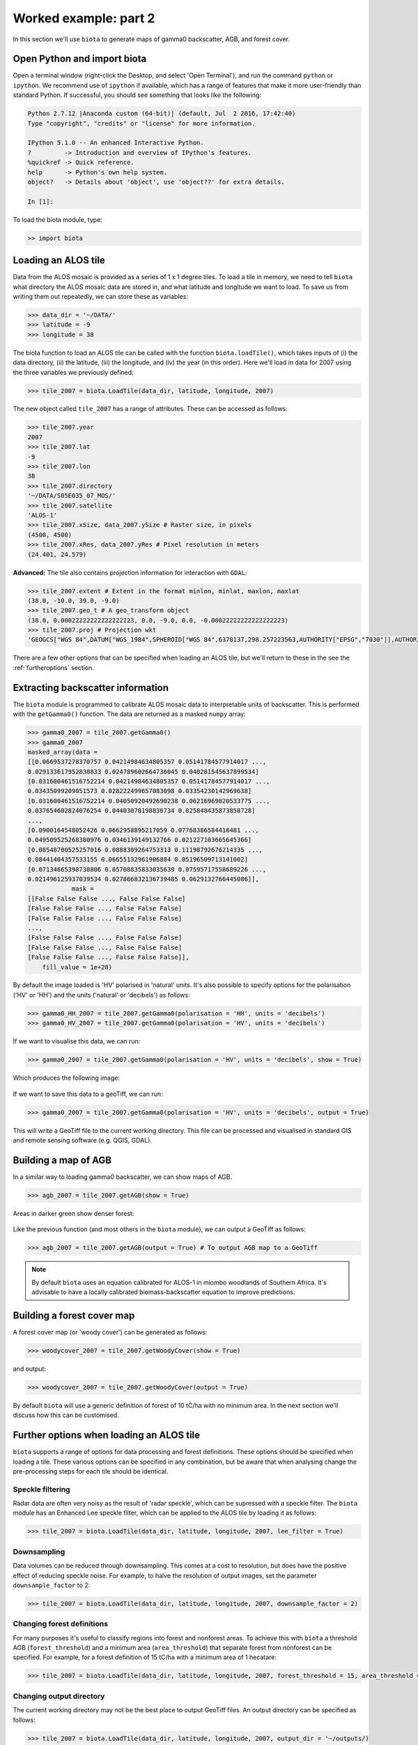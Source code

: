 Worked example: part 2
======================

In this section we'll use ``biota`` to generate maps of gamma0 backscatter, AGB, and forest cover.

Open Python and import biota
----------------------------

Open a terminal window (right-click the Desktop, and select 'Open Terminal'), and run the command ``python`` or ``ipython``. We recommend use of ``ipython`` if available, which has a range of features that make it more user-friendly than standard Python. If successful, you should see something that looks like the following:

.. code-block::
    
    Python 2.7.12 |Anaconda custom (64-bit)| (default, Jul  2 2016, 17:42:40) 
    Type "copyright", "credits" or "license" for more information.

    IPython 5.1.0 -- An enhanced Interactive Python.
    ?         -> Introduction and overview of IPython's features.
    %quickref -> Quick reference.
    help      -> Python's own help system.
    object?   -> Details about 'object', use 'object??' for extra details.

    In [1]: 

To load the biota module, type:

.. code-block:: python
    
    >> import biota

Loading an ALOS tile
--------------------

Data from the ALOS mosaic is provided as a series of 1 x 1 degree tiles. To load a tile in memory, we need to tell ``biota`` what directory the ALOS mosaic data are stored in, and what latitude and longitude we want to load. To save us from writing them out repeatedly, we can store these as variables:

.. code-block:: python
    
    >>> data_dir = '~/DATA/'
    >>> latitude = -9
    >>> longitude = 38

The biota function to load an ALOS tile can be called with the function ``biota.loadTile()``, which takes inputs of (i) the data directory, (ii) the latitude, (iii) the longitude, and (iv) the year (in this order). Here we'll load in data for 2007 using the three variables we previously defined:

.. code-block:: python
    
    >>> tile_2007 = biota.LoadTile(data_dir, latitude, longitude, 2007)

The new object called ``tile_2007`` has a range of attributes. These can be accessed as follows:

.. code-block:: python

    >>> tile_2007.year
    2007
    >>> tile_2007.lat
    -9
    >>> tile_2007.lon
    38
    >>> tile_2007.directory
    '~/DATA/S05E035_07_MOS/'
    >>> tile_2007.satellite
    'ALOS-1'
    >>> tile_2007.xSize, data_2007.ySize # Raster size, in pixels
    (4500, 4500)
    >>> tile_2007.xRes, data_2007.yRes # Pixel resolution in meters
    (24.401, 24.579)

**Advanced:** The tile also contains projection information for interaction with ``GDAL``:

.. code-block:: python
    
    >>> tile_2007.extent # Extent in the format minlon, minlat, maxlon, maxlat
    (38.0, -10.0, 39.0, -9.0)
    >>> tile_2007.geo_t # A geo_transform object
    (38.0, 0.00022222222222222223, 0.0, -9.0, 0.0, -0.00022222222222222223)
    >>> tile_2007.proj # Projection wkt
    'GEOGCS["WGS 84",DATUM["WGS_1984",SPHEROID["WGS 84",6378137,298.257223563,AUTHORITY["EPSG","7030"]],AUTHORITY["EPSG","6326"]],PRIMEM["Greenwich",0,AUTHORITY["EPSG","8901"]],UNIT["degree",0.0174532925199433,AUTHORITY["EPSG","9122"]],AUTHORITY["EPSG","4326"]]'

There are a few other options that can be specified when loading an ALOS tile, but we'll return to these in the see the :ref:`furtheroptions` section.

Extracting backscatter information
----------------------------------

The ``biota`` module is programmed to calibrate ALOS mosaic data to interpretable units of backscatter. This is performed with the ``getGamma0()`` function. The data are returned as a masked ``numpy`` array:

.. code-block:: python
    
    >>> gamma0_2007 = tile_2007.getGamma0()
    >>> gamma0_2007
    masked_array(data =
    [[0.0669537278370757 0.04214984634805357 0.05141784577914017 ...,
    0.029133617952838833 0.024789602664736045 0.040281545637899534]
    [0.031600461516752214 0.04214984634805357 0.05141784577914017 ...,
    0.03435099209051573 0.028222499657083098 0.03354230142969638]
    [0.031600461516752214 0.04050920492690238 0.06216969020533775 ...,
    0.037654602824076254 0.04403078198836734 0.025848435873858728]
    ..., 
    [0.0900164548052426 0.0662958895217059 0.07768386584418481 ...,
    0.049509525268380976 0.0346139149132766 0.021227103665645366]
    [0.08548700525257016 0.0888309264753313 0.11198792676214335 ...,
    0.08441404357533155 0.06655132961906884 0.05196509713141002]
    [0.07134665398730806 0.05708835833035639 0.07595717558689226 ...,
    0.021496125937039534 0.027866832136739485 0.0629132766445086]],
                mask =
    [[False False False ..., False False False]
    [False False False ..., False False False]
    [False False False ..., False False False]
    ..., 
    [False False False ..., False False False]
    [False False False ..., False False False]
    [False False False ..., False False False]],
        fill_value = 1e+20)

By default the image loaded is 'HV' polarised in 'natural' units. It's also possible to specify options for the polarisation ('HV' or 'HH') and the units ('natural' or 'decibels') as follows:

.. code-block:: python
    
    >>> gamma0_HH_2007 = tile_2007.getGamma0(polarisation = 'HH', units = 'decibels')
    >>> gamma0_HV_2007 = tile_2007.getGamma0(polarisation = 'HV', units = 'decibels')

If we want to visualise this data, we can run:

.. code-block:: python
    
    >>> gamma0_2007 = tile_2007.getGamma0(polarisation = 'HV', units = 'decibels', show = True)

Which produces the following image:

.. figure:: images/gamma0.png

If we want to save this data to a geoTiff, we can run:

.. code-block:: python
    
    >>> gamma0_2007 = tile_2007.getGamma0(polarisation = 'HV', units = 'decibels', output = True)

This will write a GeoTiff file to the current working directory. This file can be processed and visualised in standard GIS and remote sensing software (e.g. QGIS, GDAL).

Building a map of AGB
---------------------

In a similar way to loading gamma0 backscatter, we can show maps of AGB.

.. code-block:: python

    >>> agb_2007 = tile_2007.getAGB(show = True)

Areas in darker green show denser forest:

.. figure:: images/agb.png

Like the previous function (and most others in the ``biota`` module), we can output a GeoTiff as follows:

.. code-block:: python

    >>> agb_2007 = tile_2007.getAGB(output = True) # To output AGB map to a GeoTiff

.. note:: By default ``biota`` uses an equation calibrated for ALOS-1 in miombo woodlands of Southern Africa. It's advisable to have a locally calibrated biomass-backscatter equation to improve predictions.

Building a forest cover map
---------------------------

A forest cover map (or 'woody cover') can be generated as follows:

.. code-block:: python

    >>> woodycover_2007 = tile_2007.getWoodyCover(show = True)

and output:

.. code-block:: python

    >>> woodycover_2007 = tile_2007.getWoodyCover(output = True)

.. figure:: images/woodycover.png
   
By default ``biota`` will use a generic definition of forest of 10 tC/ha with no minimum area. In the next section we'll discuss how this can be customised.
            
Further options when loading an ALOS tile
-----------------------------------------
.. _furtheroptions:

``biota`` supports a range of options for data processing and forest definitions. These options should be specified when loading a tile. These various options can be specified in any combination, but be aware that when analysing change the pre-processing steps for each tile should be identical.

Speckle filtering
~~~~~~~~~~~~~~~~~

Radar data are often very noisy as the result of 'radar speckle', which can be supressed with a speckle filter. The ``biota`` module has an Enhanced Lee speckle filter, which can be applied to the ALOS tile by loading it as follows:

.. code-block:: python
    
    >>> tile_2007 = biota.LoadTile(data_dir, latitude, longitude, 2007, lee_filter = True)

Downsampling
~~~~~~~~~~~~

Data volumes can be reduced through downsampling. This comes at a cost to resolution, but does have the positive effect of reducing speckle noise. For example, to halve the resolution of output images, set the parameter ``downsample_factor`` to 2:

.. code-block:: python
    
    >>> tile_2007 = biota.LoadTile(data_dir, latitude, longitude, 2007, downsample_factor = 2)

Changing forest definitions
~~~~~~~~~~~~~~~~~~~~~~~~~~~

For many purposes it's useful to classify regions into forest and nonforest areas. To achieve this with ``biota`` a threshold AGB (``forest_threshold``) and a minimum area (``area_threshold``) that separate forest from nonforest can be specified. For example, for a forest definition of 15 tC/ha with a minimum area of 1 hecatare:

.. code-block:: python
    
    >>> tile_2007 = biota.LoadTile(data_dir, latitude, longitude, 2007, forest_threshold = 15, area_threshold = 1)

Changing output directory
~~~~~~~~~~~~~~~~~~~~~~~~~

The current working directory may not be the best place to output GeoTiff files. An output directory can be specified as follows:

.. code-block:: python
    
    >>> tile_2007 = biota.LoadTile(data_dir, latitude, longitude, 2007, output_dir = '~/outputs/)

Masking data
------------

[To follow]

Putting it all together
-----------------------

Using the commands above, we can create a script to automate the pre-processing of an ALOS tile to generate outputs of gamma0 (HV backscatter in units of decibels), AGB and forest cover for the year 2007. We'll filter the data and specify a forest threshold of 15 tC/ha with a minimum area of 1 hectare, Using a text editor:

.. code-block:: python
    
    # Import the biota module
    import biota

    # Define a variable with the location of ALOS tiles
    data_dir = '~/DATA/'
    
    # Define and output location
    output_dir = '~/outputs/'
    
    # Define latitude and longitude
    latitude = -9
    longitude = 38
    
    # Load the ALOS tile with specified options
    tile_2007 = biota.LoadTile(data_dir, latitude, longitude, 2007, lee_filter = True, forest_threshold = 15., area_threshold = 1, output_dir = output_dir)
    
    # Calculate gamma0 and output to GeoTiff
    gamma0_2007 = tile_2007.getGamma0(output = True)
    
    # Calculate AGB and output to GeoTiff
    gamma0_2007 = tile_2007.getAGB(output = True)

    # Calculate Woody cover and output to GeoTiff
    gamma0_2007 = tile_2007.getWoodyCover(output = True)
    
Save this file (e.g. ``process_2007.py``), and run on the command line:

.. code-block::
    
    python process_2007.py

**Advanced:** To process multiple tiles, we can use nested ``for`` loops. We can also add a ``try``/``except`` condition to prevent the program from crashing if an ALOS tile can't be loaded (e.g. over the ocean).

.. code-block:: python
    
    # Import the biota module
    import biota

    # Define a variable with the location of ALOS tiles
    data_dir = '~/DATA/'
    
    # Define and output location
    output_dir = '~/outputs/'
    
    for latitude in range(35, 40):
        for longitude in range(-10,-5):
        
            # Load the ALOS tile with specified options
            try:
                tile_2007 = biota.LoadTile(data_dir, latitude, longitude, 2007, lee_filter = True, forest_threshold = 15., area_threshold = 1, output_dir = output_dir)
            
            except:
                continue
            
            # Calculate gamma0 and output to GeoTiff
            gamma0_2007 = tile_2007.getGamma0(output = True)
            
            # Calculate AGB and output to GeoTiff
            gamma0_2007 = tile_2007.getAGB(output = True)

            # Calculate Woody cover and output to GeoTiff
            gamma0_2007 = tile_2007.getWoodyCover(output = True)
    

